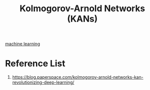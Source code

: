 :PROPERTIES:
:ID:       60eaef95-de13-48fa-a371-50345bd1f49b
:END:
#+title: Kolmogorov-Arnold Networks (KANs)
[[id:b1cf8bef-07d8-44c4-bb19-c3362a74463f][machine learning]]

* Reference List
1. https://blog.paperspace.com/kolmogorov-arnold-networks-kan-revolutionizing-deep-learning/
